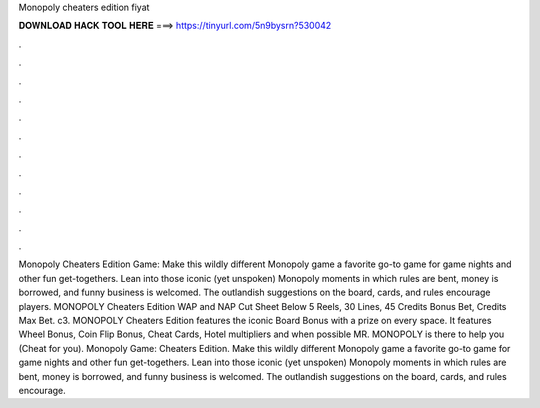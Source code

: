 Monopoly cheaters edition fiyat

𝐃𝐎𝐖𝐍𝐋𝐎𝐀𝐃 𝐇𝐀𝐂𝐊 𝐓𝐎𝐎𝐋 𝐇𝐄𝐑𝐄 ===> https://tinyurl.com/5n9bysrn?530042

.

.

.

.

.

.

.

.

.

.

.

.

Monopoly Cheaters Edition Game: Make this wildly different Monopoly game a favorite go-to game for game nights and other fun get-togethers. Lean into those iconic (yet unspoken) Monopoly moments in which rules are bent, money is borrowed, and funny business is welcomed. The outlandish suggestions on the board, cards, and rules encourage players. MONOPOLY Cheaters Edition WAP and NAP Cut Sheet Below 5 Reels, 30 Lines, 45 Credits Bonus Bet, Credits Max Bet. c3. MONOPOLY Cheaters Edition features the iconic Board Bonus with a prize on every space. It features Wheel Bonus, Coin Flip Bonus, Cheat Cards, Hotel multipliers and when possible MR. MONOPOLY is there to help you (Cheat for you). Monopoly Game: Cheaters Edition. Make this wildly different Monopoly game a favorite go-to game for game nights and other fun get-togethers. Lean into those iconic (yet unspoken) Monopoly moments in which rules are bent, money is borrowed, and funny business is welcomed. The outlandish suggestions on the board, cards, and rules encourage.